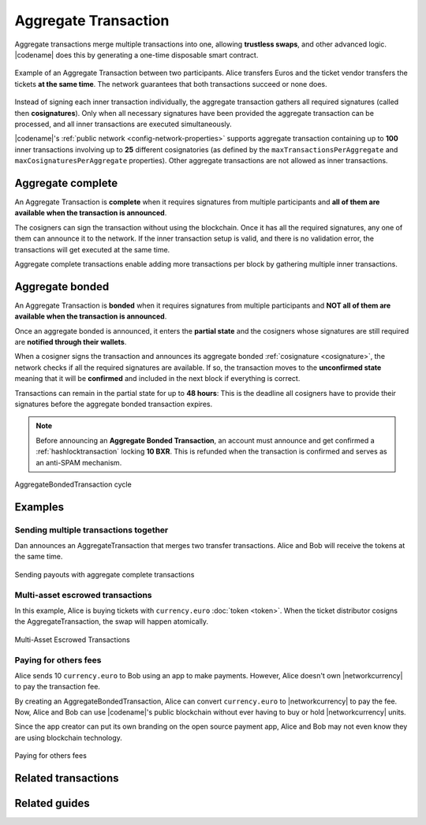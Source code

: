 .. _aggregate-transaction:

#####################
Aggregate Transaction
#####################

Aggregate transactions merge multiple transactions into one, allowing **trustless swaps**, and other advanced logic.
|codename| does this by generating a one-time disposable smart contract.

.. figure:: ../resources/images/examples/aggregate-escrow-1.png
    :align: center
    :width: 450px

    Example of an Aggregate Transaction between two participants. Alice transfers Euros and the ticket vendor transfers the tickets **at the same time**. The network guarantees that both transactions succeed or none does.

Instead of signing each inner transaction individually, the aggregate transaction gathers all required signatures (called then **cosignatures**). Only when all necessary signatures have been provided the aggregate transaction can be processed, and all inner transactions are executed simultaneously.

|codename|'s :ref:`public network <config-network-properties>` supports aggregate transaction containing up to **100** inner transactions involving up to **25** different cosignatories (as defined by the ``maxTransactionsPerAggregate`` and ``maxCosignaturesPerAggregate`` properties).
Other aggregate transactions are not allowed as inner transactions.

.. _aggregate-complete:

******************
Aggregate complete
******************

An Aggregate Transaction is  **complete** when it requires signatures from multiple participants and **all of them are available when the transaction is announced**.

The cosigners can sign the transaction without using the blockchain.
Once it has all the required signatures, any one of them can announce it to the network.
If the inner transaction setup is valid, and there is no validation error, the transactions will get executed at the same time.

Aggregate complete transactions enable adding more transactions per block by gathering multiple inner transactions.

.. _aggregate-bonded:

****************
Aggregate bonded
****************

An Aggregate Transaction is **bonded** when it requires signatures from multiple participants and **NOT all of them are available when the transaction is announced**.

Once an aggregate bonded is announced, it enters the **partial state** and the cosigners whose signatures are still required are **notified through their wallets**.

When a cosigner signs the transaction and announces its aggregate bonded :ref:`cosignature <cosignature>`, the network checks if all the required signatures are available. If so, the transaction moves to the **unconfirmed state** meaning that it will be **confirmed** and included in the next block if everything is correct.

Transactions can remain in the partial state for up to **48 hours**: This is the deadline all cosigners have to provide their signatures before the aggregate bonded transaction expires.

.. note:: Before announcing an **Aggregate Bonded Transaction**, an account must announce and get confirmed a :ref:`hashlocktransaction` locking **10 BXR**. This is refunded when the transaction is confirmed and serves as an anti-SPAM mechanism.

.. figure:: ../resources/images/diagrams/aggregate-bonded-transaction-cycle.png
    :width: 900px
    :align: center

    AggregateBondedTransaction cycle

********
Examples
********

Sending multiple transactions together
======================================

Dan announces an AggregateTransaction that merges two transfer transactions.
Alice and Bob will receive the tokens at the same time.

.. figure:: ../resources/images/examples/aggregate-sending-payouts.png
    :align: center
    :width: 450px

    Sending payouts with aggregate complete transactions

Multi-asset escrowed transactions
=================================

In this example, Alice is buying tickets with ``currency.euro`` :doc:`token <token>`.
When the ticket distributor cosigns the AggregateTransaction, the swap will happen atomically.

.. figure:: ../resources/images/examples/aggregate-escrow-1.png
    :align: center
    :width: 450px

    Multi-Asset Escrowed Transactions

Paying for others fees
======================

Alice sends 10 ``currency.euro`` to Bob using an app to make payments.
However, Alice doesn't own |networkcurrency| to pay the transaction fee.

By creating an AggregateBondedTransaction, Alice can convert ``currency.euro`` to |networkcurrency| to pay the fee.
Now, Alice and Bob can use |codename|'s public blockchain without ever having to buy or hold |networkcurrency| units.

Since the app creator can put its own branding on the open source payment app, Alice and Bob may not even know they are using blockchain technology.

.. figure:: ../resources/images/examples/aggregate-paying-for-others-fees.png
    :align: center
    :width: 450px

    Paying for others fees

********************
Related transactions
********************

.. csv-table::
    :header:  "Id",  "Type", "Description"
    :widths: 20 30 50
    :delim: ;

    0x4141; :ref:`aggregatecompletetransaction`; Send transactions in batches to different accounts.
    0x4241; :ref:`aggregatebondedtransaction`; Propose an arrangement of transactions between different accounts.
    --; :ref:`Cosignature <cosignature>`; Cosign an AggregateBondedTransaction.
    0x4148; :ref:`hashlocktransaction`;  Lock a deposit needed to announce aggregate bonded transactions.

**************
Related guides
**************

.. postlist::
    :category: Aggregate Transaction
    :date: %A, %B %d, %Y
    :format: {title}
    :list-style: circle
    :excerpts:
    :sort:
